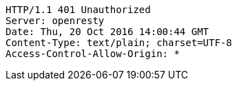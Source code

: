 [source,http,options="nowrap"]
----
HTTP/1.1 401 Unauthorized
Server: openresty
Date: Thu, 20 Oct 2016 14:00:44 GMT
Content-Type: text/plain; charset=UTF-8
Access-Control-Allow-Origin: *

----